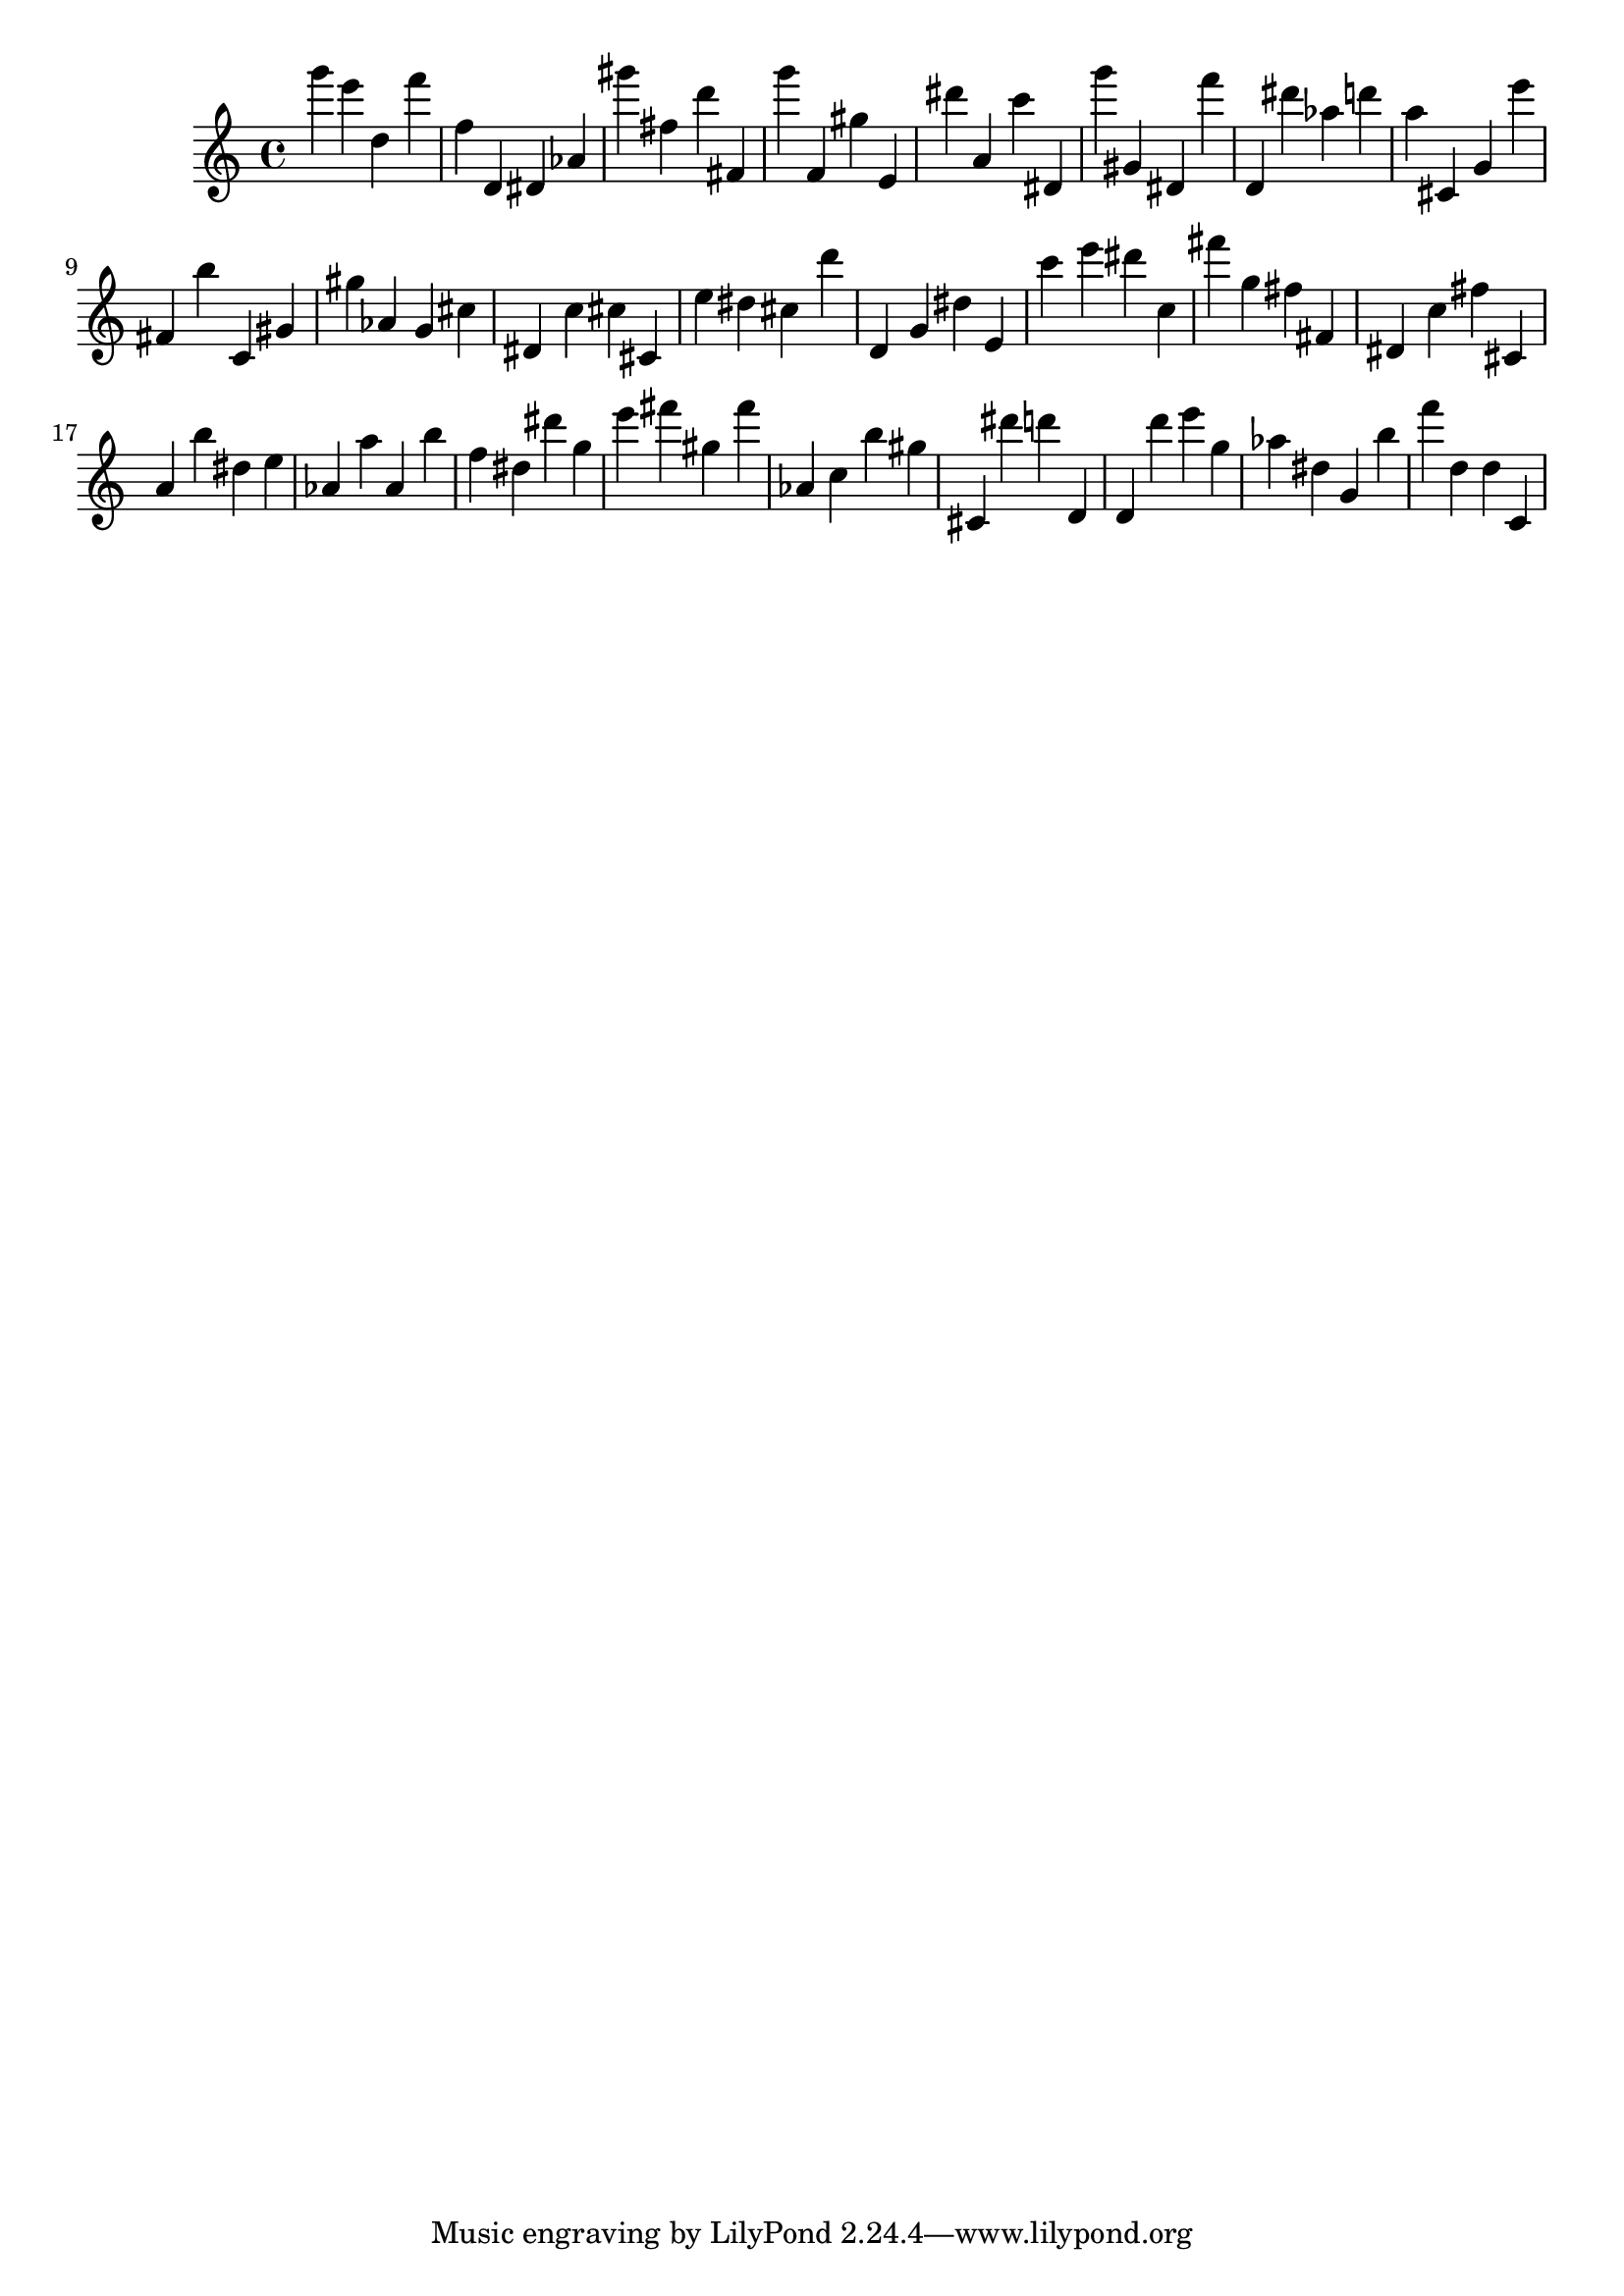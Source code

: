 \version "2.18.2"
\score {

{
\clef treble
g''' e''' d'' f''' f'' d' dis' as' gis''' fis'' d''' fis' g''' f' gis'' e' dis''' a' c''' dis' g''' gis' dis' f''' d' dis''' as'' d''' a'' cis' g' e''' fis' b'' c' gis' gis'' as' g' cis'' dis' c'' cis'' cis' e'' dis'' cis'' d''' d' g' dis'' e' c''' e''' dis''' c'' fis''' g'' fis'' fis' dis' c'' fis'' cis' a' b'' dis'' e'' as' a'' as' b'' f'' dis'' dis''' g'' e''' fis''' gis'' fis''' as' c'' b'' gis'' cis' dis''' d''' d' d' d''' e''' g'' as'' dis'' g' b'' f''' d'' d'' c' 
}

 \midi { }
 \layout { }
}